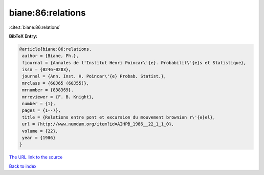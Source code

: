 biane:86:relations
==================

:cite:t:`biane:86:relations`

**BibTeX Entry:**

.. code-block:: bibtex

   @article{biane:86:relations,
    author = {Biane, Ph.},
    fjournal = {Annales de l'Institut Henri Poincar\'{e}. Probabilit\'{e}s et Statistique},
    issn = {0246-0203},
    journal = {Ann. Inst. H. Poincar\'{e} Probab. Statist.},
    mrclass = {60J65 (60J55)},
    mrnumber = {838369},
    mrreviewer = {F. B. Knight},
    number = {1},
    pages = {1--7},
    title = {Relations entre pont et excursion du mouvement brownien r\'{e}el},
    url = {http://www.numdam.org/item?id=AIHPB_1986__22_1_1_0},
    volume = {22},
    year = {1986}
   }
`The URL link to the source <ttp://www.numdam.org/item?id=AIHPB_1986__22_1_1_0}>`_


`Back to index <../By-Cite-Keys.html>`_
